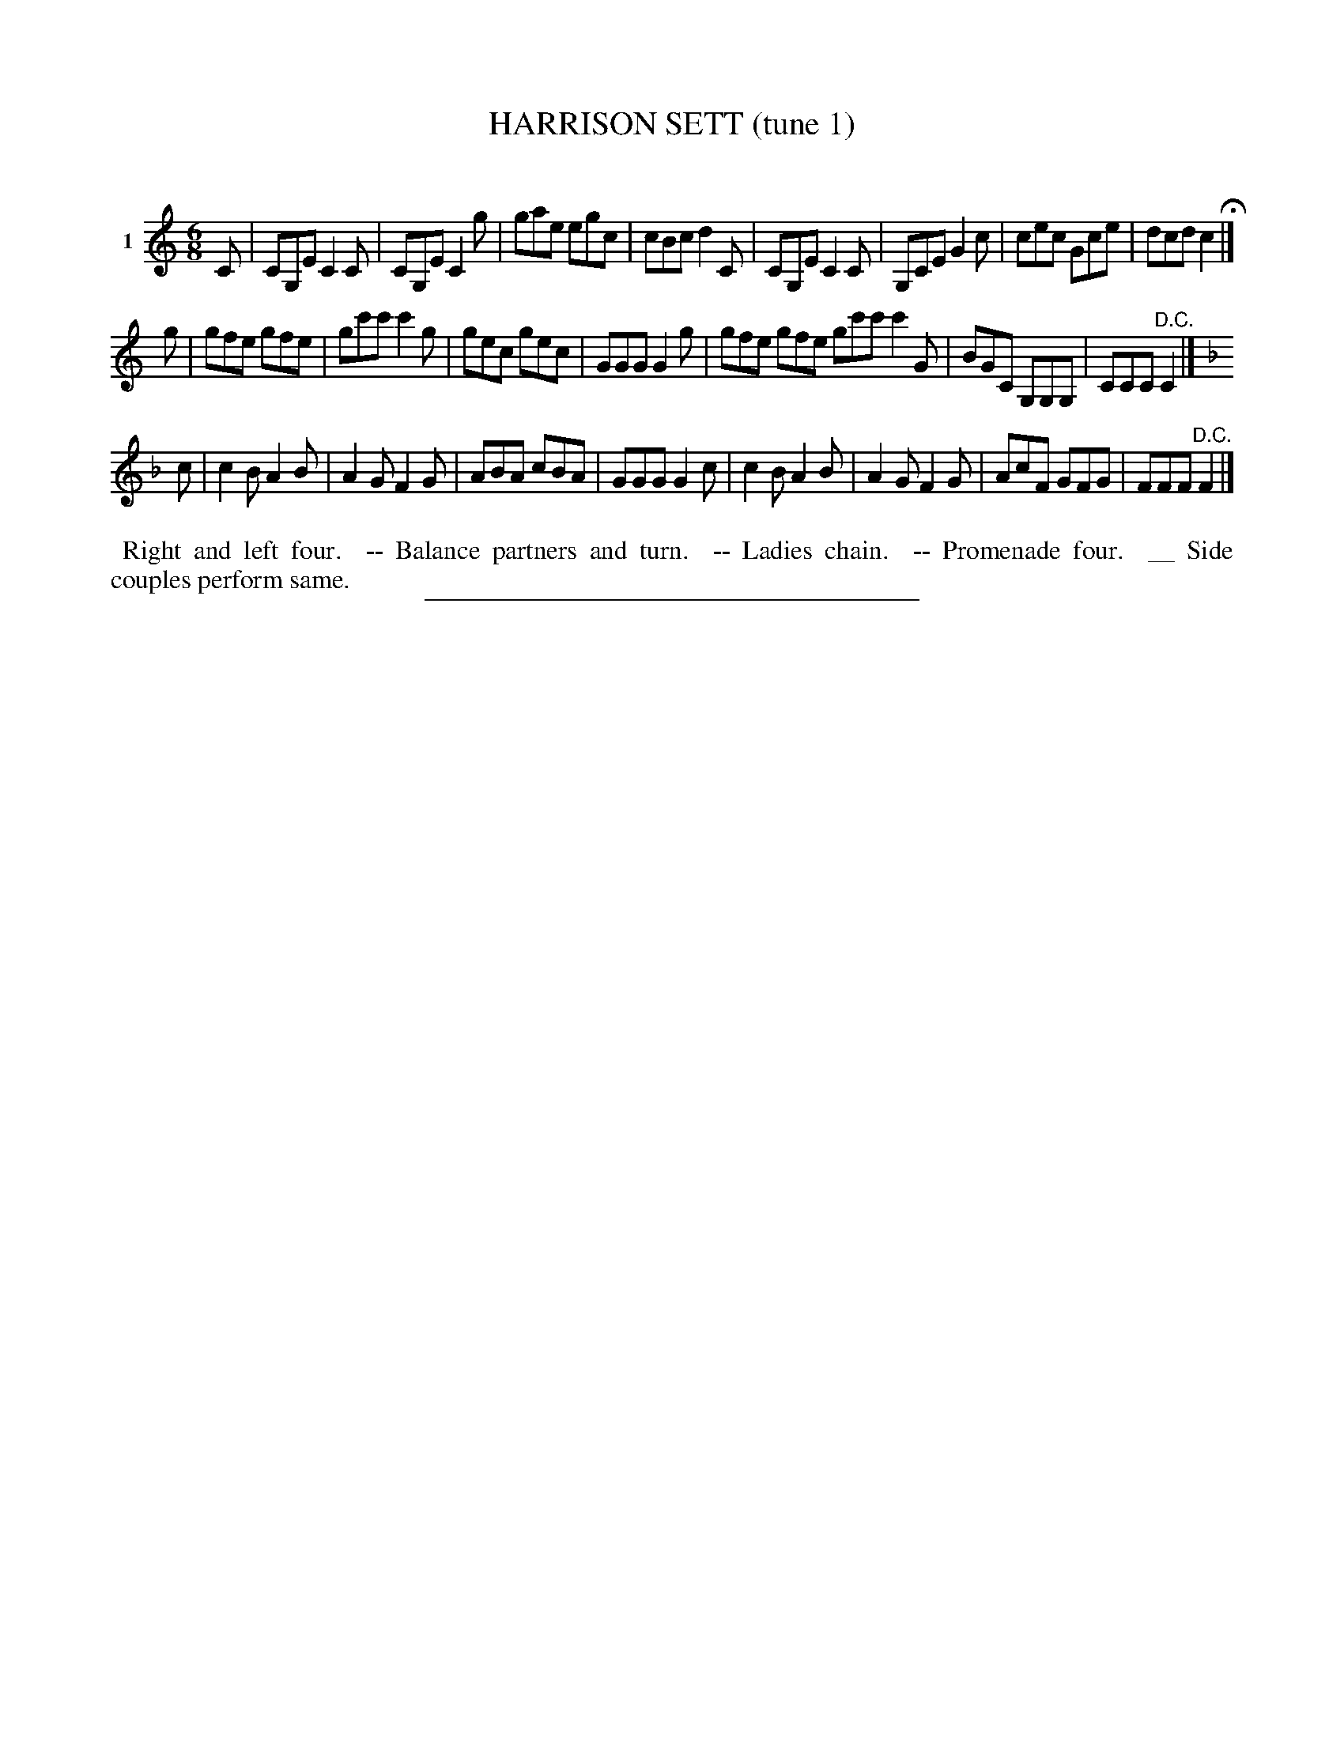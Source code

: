 X: 20781
T: HARRISON SETT (tune 1)
C:
%R: jig
B: Elias Howe "The Musician's Companion" 1843 p.78 #1
S: http://imslp.org/wiki/The_Musician's_Companion_(Howe,_Elias)
Z: 2015 John Chambers <jc:trillian.mit.edu>
N: The flat at the start of strain 3 is poorl positioned, and seems to indicate a flat c, but the key is obviously F.
M: 6/8
L: 1/8
K: C
% - - - - - - - - - - - - - - - - - - - - - - - - - - - - -
V: 1 name="1"
C |\
CG,E C2C | CG,E C2g | gae egc | cBc d2C |\
CG,E C2C | G,CE G2c | cec Gce | dcd c2 H|]
g |\
gfe gfe | gc'c' c'2g | gec gec | GGG G2g |\
gfe gfe gc'c' c'2G | BGC G,G,G, | CCC "^D.C."C2 |]
K: F
c |\
c2B A2B | A2G F2G | ABA cBA | GGG G2c |\
c2B A2B | A2G F2G | AcF GFG | FFF "^D.C."F2 |]
% - - - - - - - - - - Dance description - - - - - - - - - -
%%begintext align
%% Right and left four.
%% -- Balance partners and turn.
%% -- Ladies chain.
%% -- Promenade four.
%% __ Side couples perform same.
%%endtext
% - - - - - - - - - - - - - - - - - - - - - - - - - - - - -
%%sep 1 1 300
